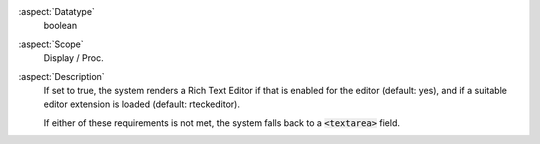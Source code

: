 :aspect:`Datatype`
    boolean

:aspect:`Scope`
    Display / Proc.

:aspect:`Description`
    If set to true, the system renders a Rich Text Editor if that is enabled for the editor (default: yes),
    and if a suitable editor extension is loaded (default: rteckeditor).

    If either of these requirements is not met, the system falls back to a :code:`<textarea>` field.

